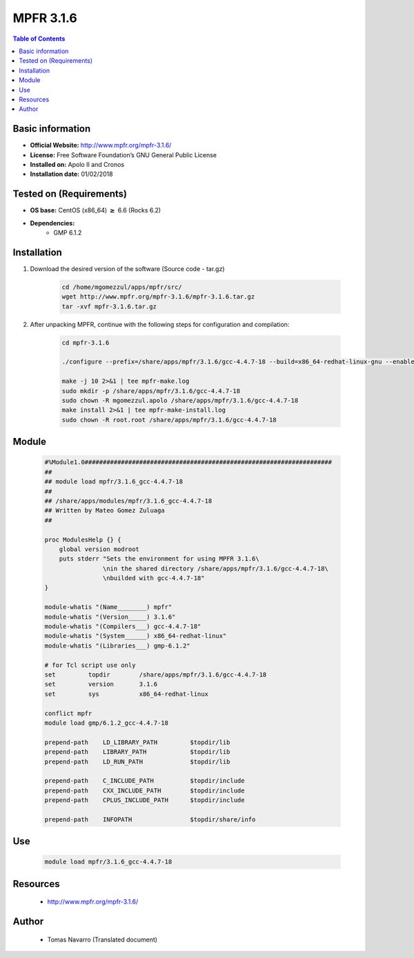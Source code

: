 .. _mpfr3.1.6-index:


MPFR 3.1.6
==========

.. contents:: Table of Contents

Basic information
-----------------

- **Official Website:** http://www.mpfr.org/mpfr-3.1.6/
- **License:**  Free Software Foundation’s GNU General Public License
- **Installed on:** Apolo II and Cronos
- **Installation date:** 01/02/2018

Tested on (Requirements)
------------------------

* **OS base:** CentOS (x86_64) :math:`\boldsymbol{\ge}` 6.6 (Rocks 6.2)
* **Dependencies:**
    * GMP 6.1.2



Installation
------------


#. Download the desired version of the software (Source code - tar.gz)

    .. code-block:: bash

        cd /home/mgomezzul/apps/mpfr/src/
        wget http://www.mpfr.org/mpfr-3.1.6/mpfr-3.1.6.tar.gz
        tar -xvf mpfr-3.1.6.tar.gz



#. After unpacking MPFR, continue with the following steps for configuration and compilation:

    .. code-block:: bash

        cd mpfr-3.1.6

        ./configure --prefix=/share/apps/mpfr/3.1.6/gcc-4.4.7-18 --build=x86_64-redhat-linux-gnu --enable-thread-safe --with-gmp=/share/apps/gmp/6.1.2/gcc-4.4.7-18 --enable-assert --with-gnu-ld

        make -j 10 2>&1 | tee mpfr-make.log
        sudo mkdir -p /share/apps/mpfr/3.1.6/gcc-4.4.7-18
        sudo chown -R mgomezzul.apolo /share/apps/mpfr/3.1.6/gcc-4.4.7-18
        make install 2>&1 | tee mpfr-make-install.log
        sudo chown -R root.root /share/apps/mpfr/3.1.6/gcc-4.4.7-18


Module
------

    .. code-block:: bash

        #%Module1.0####################################################################
        ##
        ## module load mpfr/3.1.6_gcc-4.4.7-18
        ##
        ## /share/apps/modules/mpfr/3.1.6_gcc-4.4.7-18
        ## Written by Mateo Gomez Zuluaga
        ##

        proc ModulesHelp {} {
            global version modroot
            puts stderr "Sets the environment for using MPFR 3.1.6\
                        \nin the shared directory /share/apps/mpfr/3.1.6/gcc-4.4.7-18\
                        \nbuilded with gcc-4.4.7-18"
        }

        module-whatis "(Name________) mpfr"
        module-whatis "(Version_____) 3.1.6"
        module-whatis "(Compilers___) gcc-4.4.7-18"
        module-whatis "(System______) x86_64-redhat-linux"
        module-whatis "(Libraries___) gmp-6.1.2"

        # for Tcl script use only
        set         topdir        /share/apps/mpfr/3.1.6/gcc-4.4.7-18
        set         version       3.1.6
        set         sys           x86_64-redhat-linux

        conflict mpfr
        module load gmp/6.1.2_gcc-4.4.7-18

        prepend-path    LD_LIBRARY_PATH         $topdir/lib
        prepend-path    LIBRARY_PATH            $topdir/lib
        prepend-path    LD_RUN_PATH             $topdir/lib

        prepend-path    C_INCLUDE_PATH          $topdir/include
        prepend-path    CXX_INCLUDE_PATH        $topdir/include
        prepend-path    CPLUS_INCLUDE_PATH      $topdir/include

        prepend-path    INFOPATH                $topdir/share/info



Use
---

    .. code-block:: bash

        module load mpfr/3.1.6_gcc-4.4.7-18



Resources
---------
    * http://www.mpfr.org/mpfr-3.1.6/


Author
------
    * Tomas Navarro (Translated document)
